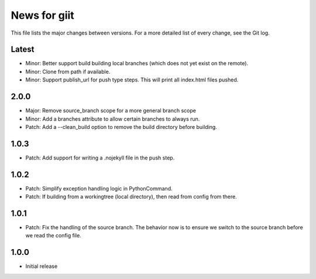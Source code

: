 News for giit
=============

This file lists the major changes between versions. For a more detailed list of
every change, see the Git log.

Latest
------
* Minor: Better support build building local branches (which does
  not yet exist on the remote).
* Minor: Clone from path if available.
* Minor: Support publish_url for push type steps. This will print
  all index.html files pushed.

2.0.0
-----
* Major: Remove source_branch scope for a more general branch scope
* Minor: Add a branches attribute to allow certain branches to
  always run.
* Patch: Add a --clean_build option to remove the build directory
  before building.

1.0.3
-----
* Patch: Add support for writing a .nojekyll file in the push step.

1.0.2
-----
* Patch: Simplify exception handling logic in PythonCommand.
* Patch: If building from a workingtree (local directory), then
  read from config from there.

1.0.1
-----
* Patch: Fix the handling of the source branch. The behavior now is
  to ensure we switch to the source branch before we read the config
  file.

1.0.0
-----
* Initial release
